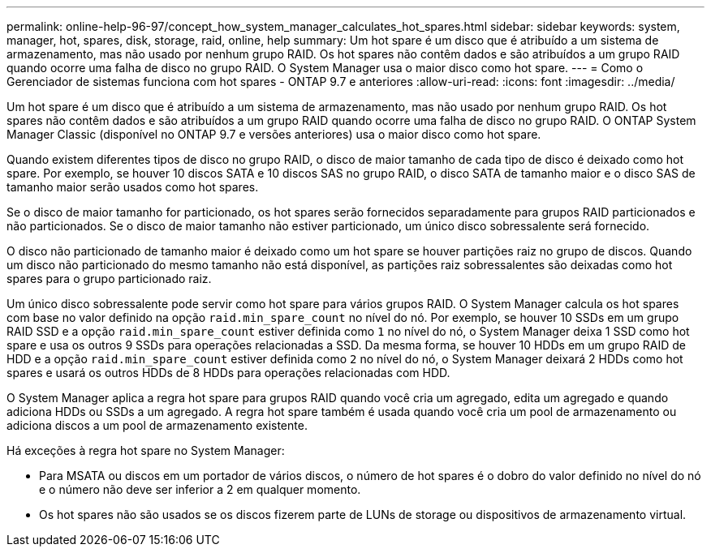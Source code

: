 ---
permalink: online-help-96-97/concept_how_system_manager_calculates_hot_spares.html 
sidebar: sidebar 
keywords: system, manager, hot, spares, disk, storage, raid, online, help 
summary: Um hot spare é um disco que é atribuído a um sistema de armazenamento, mas não usado por nenhum grupo RAID. Os hot spares não contêm dados e são atribuídos a um grupo RAID quando ocorre uma falha de disco no grupo RAID. O System Manager usa o maior disco como hot spare. 
---
= Como o Gerenciador de sistemas funciona com hot spares - ONTAP 9.7 e anteriores
:allow-uri-read: 
:icons: font
:imagesdir: ../media/


[role="lead"]
Um hot spare é um disco que é atribuído a um sistema de armazenamento, mas não usado por nenhum grupo RAID. Os hot spares não contêm dados e são atribuídos a um grupo RAID quando ocorre uma falha de disco no grupo RAID. O ONTAP System Manager Classic (disponível no ONTAP 9.7 e versões anteriores) usa o maior disco como hot spare.

Quando existem diferentes tipos de disco no grupo RAID, o disco de maior tamanho de cada tipo de disco é deixado como hot spare. Por exemplo, se houver 10 discos SATA e 10 discos SAS no grupo RAID, o disco SATA de tamanho maior e o disco SAS de tamanho maior serão usados como hot spares.

Se o disco de maior tamanho for particionado, os hot spares serão fornecidos separadamente para grupos RAID particionados e não particionados. Se o disco de maior tamanho não estiver particionado, um único disco sobressalente será fornecido.

O disco não particionado de tamanho maior é deixado como um hot spare se houver partições raiz no grupo de discos. Quando um disco não particionado do mesmo tamanho não está disponível, as partições raiz sobressalentes são deixadas como hot spares para o grupo particionado raiz.

Um único disco sobressalente pode servir como hot spare para vários grupos RAID. O System Manager calcula os hot spares com base no valor definido na opção `raid.min_spare_count` no nível do nó. Por exemplo, se houver 10 SSDs em um grupo RAID SSD e a opção `raid.min_spare_count` estiver definida como `1` no nível do nó, o System Manager deixa 1 SSD como hot spare e usa os outros 9 SSDs para operações relacionadas a SSD. Da mesma forma, se houver 10 HDDs em um grupo RAID de HDD e a opção `raid.min_spare_count` estiver definida como `2` no nível do nó, o System Manager deixará 2 HDDs como hot spares e usará os outros HDDs de 8 HDDs para operações relacionadas com HDD.

O System Manager aplica a regra hot spare para grupos RAID quando você cria um agregado, edita um agregado e quando adiciona HDDs ou SSDs a um agregado. A regra hot spare também é usada quando você cria um pool de armazenamento ou adiciona discos a um pool de armazenamento existente.

Há exceções à regra hot spare no System Manager:

* Para MSATA ou discos em um portador de vários discos, o número de hot spares é o dobro do valor definido no nível do nó e o número não deve ser inferior a 2 em qualquer momento.
* Os hot spares não são usados se os discos fizerem parte de LUNs de storage ou dispositivos de armazenamento virtual.


